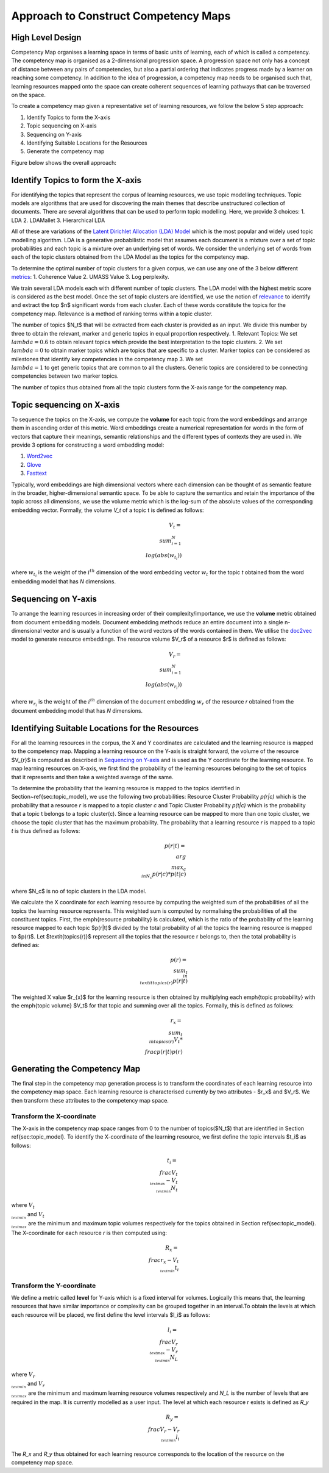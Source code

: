 .. highlight:: shell

=====================================
Approach to Construct Competency Maps
=====================================

High Level Design
-----------------

Competency Map organises a learning space in terms of basic units of learning, each of which is called a competency.
The competency map is organised as a 2-dimensional progression space. A progression space not only has a concept of
distance between any pairs of competencies, but also a partial ordering that indicates progress made by a learner
on reaching some competency. In addition to the idea of progression, a competency map needs to be organised such
that, learning resources mapped onto the space can create coherent sequences of learning pathways that can be
traversed on the space.

To create a competency map given a representative set of learning resources,
we follow the below 5 step approach:

1. Identify Topics to form the X-axis
2. Topic sequencing on X-axis
3. Sequencing on Y-axis
4. Identifying Suitable Locations for the Resources
5. Generate the competency map

Figure below shows the overall approach:

.. figure:: _static/images/competency_map_design.png
   :scale: 100 %
   :align: center
   :alt: Competency Map Design

Identify Topics to form the X-axis
----------------------------------

For identifying the topics that represent the corpus of learning resources, we use topic modelling techniques.
Topic models are algorithms that are used for discovering the main themes that describe unstructured collection of
documents. There are several algorithms that can be used to perform topic modelling. Here, we provide 3 choices:
1. LDA
2. LDAMallet
3. Hierarchical LDA

All of these are variations of the `Latent Dirichlet Allocation (LDA) Model`_ which is the
most popular and widely used topic modelling algorithm. LDA is a generative probabilistic model that assumes
each document is a mixture over a set of topic probabilities and each topic is a mixture over an underlying set of words.
We consider the underlying set of words from each of the topic clusters obtained from the LDA Model as the topics
for the competency map.

To determine the optimal number of topic clusters for a given corpus, we can use any one of the 3 below
different `metrics`_:
1. Coherence Value
2. UMASS Value
3. Log perplexity.

We train several LDA models each with different number of topic clusters. The LDA model with the highest metric score
is considered as the best model. Once the set of topic clusters are identified, we use the notion of
`relevance`_ to identify and extract the top $n$ significant words from each cluster. Each of these words
constitute the topics for the competency map. Relevance is a method of ranking terms within a topic cluster.

The number of topics $N_t$ that will be extracted from each cluster is provided as an input. We divide this number
by three to obtain the relevant, marker and generic topics in equal proportion respectively.
1. Relevant Topics: We set :math:`\\lambda = 0.6` to obtain relevant topics which provide the best interpretation to the topic
clusters.
2. We set :math:`\\lambda=0` to obtain marker topics which are topics that are specific to a cluster. Marker topics can be
considered as milestones that identify key competencies in the competency map
3. We set :math:`\\lambda=1` to get generic topics that are common to all the clusters. Generic topics are considered to be
connecting competencies between two marker topics.

The number of topics thus obtained from all the topic clusters form the X-axis range for the competency map.

.. _Latent Dirichlet Allocation (LDA) Model: https://en.wikipedia.org/wiki/Latent_Dirichlet_allocation
.. _metrics: https://datascienceplus.com/evaluation-of-topic-modeling-topic-coherence/
.. _relevance: https://github.com/bmabey/pyLDAvis


Topic sequencing on X-axis
--------------------------
To sequence the topics on the X-axis, we compute the **volume** for each topic from the word embeddings and arrange
them in ascending order of this metric. Word embeddings create a numerical representation for words in
the form of vectors that capture their meanings, semantic relationships and the different types of contexts they are
used in. We provide 3 options for constructing a word embedding model:

1. `Word2vec`_
2. `Glove`_
3. `Fasttext`_

Typically, word embeddings are high dimensional vectors  where each dimension can be thought of as semantic
feature in the broader, higher-dimensional semantic space. To be able to capture the semantics and retain the
importance of the topic across all dimensions, we use the volume metric which is the log-sum of the absolute values
of the corresponding embedding vector. Formally, the volume *V_t* of a topic t is defined as follows:

.. math::
	V_{t} = \\sum_{i=1}^{N}\\log(abs(w_{t_i}))


where :math:`w_{t_i}` is the weight of the :math:`i^{th}` dimension of the word embedding vector :math:`w_t` for the
topic *t* obtained from the word embedding model that has *N* dimensions.

.. _Word2vec: https://arxiv.org/pdf/1301.3781.pdf
.. _Fasttext: https://arxiv.org/abs/1607.04606
.. _Glove: http://nlp.stanford.edu/projects/glove/

Sequencing on Y-axis
--------------------

To arrange the learning resources in increasing order of their complexity/importance, we use the **volume** metric
obtained from document embedding models. Document embedding methods reduce an entire document into a
single n-dimensional vector and is usually a function of the word vectors of the words contained in them.
We utilise the `doc2vec`_ model to generate resource embeddings. The resource volume $V_r$ of a resource $r$ is defined
as follows:

.. math::
	V_{r} = \\sum_{i=1}^{N}\\log(abs(w_{r_i}))

where :math:`w_{r_i}` is the weight of the :math:`i^{th}` dimension of the document embedding :math:`w_r` of the
resource *r* obtained from the document embedding model that has *N* dimensions.


.. _doc2vec: https://arxiv.org/abs/1405.4053v2

Identifying Suitable Locations for the Resources
------------------------------------------------

For all the learning resources in the corpus, the X and Y coordinates are calculated and the learning resource is
mapped to the competency map. Mapping a learning resource on the Y-axis is straight forward, the volume of the resource
$V_{r}$ is computed as described in `Sequencing on Y-axis`_ and is used as the Y coordinate for the
learning resource. To map learning resources on X-axis, we first find the probability of the learning resources
belonging to the set of topics that it represents and then take a weighted average of the same.

To determine the probability that the learning resource is mapped to the topics identified in Section~\ref{sec:topic_model},
we use the following two probabilities: Resource Cluster Probability *p(r|c)* which is the probability that a resource
*r* is mapped to a topic cluster *c* and Topic Cluster Probability *p(t|c)* which is the probability that a topic t
belongs to a topic cluster(c). Since a learning resource can be mapped to more than one topic cluster, we choose the
topic cluster that has the maximum probability. The probability that a learning resource *r* is mapped to a topic *t*
is thus defined as follows:

.. math::
    p(r | t) = \\arg \\max_{c \\in N_c} p(r | c)* p(t|c)

where $N_c$ is no of topic clusters in the LDA model.

We calculate the X coordinate for each learning resource by computing the weighted sum of the probabilities of all the
topics the learning resource represents. This weighted sum is computed by normalising the probabilities of all the
constituent topics. First, the \emph{resource probability} is calculated, which is the ratio of the probability of the
learning resource mapped to each topic $p(r|t)$ divided by the total probability of all the topics the learning
resource is mapped to $p(r)$. Let $\textit{topics(r)}$ represent all the topics that the resource r belongs to, then
the total probability is defined as:

.. math::
    p(r) = \\sum_{t \\in \\textit{topics(r)}} p(r|t)

The weighted X value $r_{x}$ for the learning resource is then obtained by multiplying each \emph{topic probability}
with the \emph{topic volume} $V_t$ for that topic and summing over all the topics. Formally, this is defined as follows:

.. math::
    r_{x} = \\sum_{t \\in topics(r)} V_{t} * \\frac{p(r|t)}{p(r)}



Generating the Competency Map
-----------------------------

The final step in the competency map generation process is to transform the coordinates of each learning resource into the competency map space. Each learning resource is characterised currently by two attributes - $r_x$ and $V_r$. We then transform these attributes to the competency map space.

Transform the X-coordinate
^^^^^^^^^^^^^^^^^^^^^^^^^^

The X-axis in the competency map space ranges from 0 to the number of topics($N_t$) that are identified in Section
\ref{sec:topic_model}. To identify the X-coordinate of the learning resource, we first define the topic intervals
$t_i$ as follows:

.. math::
    t_i = \\frac{V_{t_{\\text{max}}} - V_{t_{\\text{min}}}}{N_t}

where :math:`V_{t_{\\text{min}}}` and :math:`V_{t_{\\text{max}}}` are the minimum and maximum topic volumes respectively
for the topics obtained in Section \ref{sec:topic_model}. The X-coordinate for each resource `r` is then computed using:

.. math::
    R_x = \\frac{r_x - V_{t_{\\text{min}}}}{t_i}


Transform the Y-coordinate
^^^^^^^^^^^^^^^^^^^^^^^^^^

We define a metric called **level** for Y-axis which is a fixed interval for volumes. Logically this means that, the
learning resources that have similar importance or complexity can be grouped together in an interval.To obtain the
levels at which each resource will be placed, we first define the level intervals $l_i$ as follows:

.. math::
    l_i = \\frac{V_{r_{\\text{max}}} - V_{r_{\\text{min}}}}{N_L}

where :math:`V_{r_{\\text{min}}}` and :math:`V_{r_{\\text{max}}}` are the minimum and maximum learning resource volumes
respectively and `N_L` is the number of levels that are required in the map. It is currently modelled as a user input.
The level at which each resource r exists is defined as `R_y`

.. math::
    R_y = \\frac{V_r - V_{r_{\\text{min}}}}{l_i}

The `R_x` and `R_y` thus obtained for each learning resource corresponds to the location of the resource on the
competency map space.

